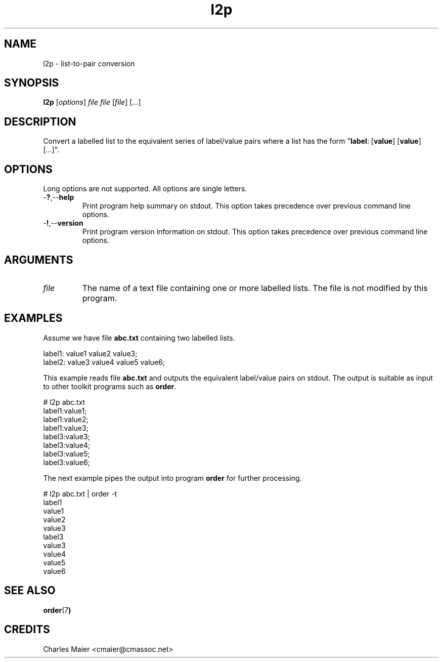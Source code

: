 .TH l2p 7 "December 2012" "plc-utils-2.1.3" "Qualcomm Atheros Powerline Toolkit"

.SH NAME
l2p - list-to-pair conversion

.SH SYNOPSIS
.BR l2p
.RI [ options ]
.IR file
.IR file
.RI [ file ] 
.RI [ ... ]

.SH DESCRIPTION
Convert a labelled list to the equivalent series of label/value pairs where a list has the form "\fBlabel\fR: [\fBvalue\fR] [\fBvalue\fR] [...]".

.SH OPTIONS
Long options are not supported.
All options are single letters.

.TP
.RB - ? ,-- help
Print program help summary on stdout.
This option takes precedence over previous command line options.

.TP
.RB - ! ,-- version
Print program version information on stdout.
This option takes precedence over previous command line options.

.SH ARGUMENTS

.TP
.IR file
The name of a text file containing one or more labelled lists.
The file is not modified by this program.

.SH EXAMPLES
Assume we have file \fBabc.txt\fR containing two labelled lists.
.PP
   label1: value1 value2 value3;
   label2: value3 value4 value5 value6;
.PP
This example reads file \fBabc.txt\fR and outputs the equivalent label/value pairs on stdout.
The output is suitable as input to other toolkit programs such as \fBorder\fR.
.PP
   # l2p abc.txt 
   label1:value1;
   label1:value2;
   label1:value3;
   label3:value3;
   label3:value4;
   label3:value5;
   label3:value6;
.PP
The next example pipes the output into program \fBorder\fR for further processing.
.PP
   # l2p abc.txt | order -t 
   label1
      value1
      value2
      value3
   label3
      value3
      value4
      value5
      value6

.SH SEE ALSO
.BR order (7 )

.SH CREDITS
 Charles Maier <cmaier@cmassoc.net>
